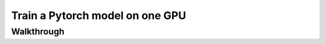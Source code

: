 .. _pytorch-training:

Train a Pytorch model on one GPU
---------------------------------


Walkthrough
====================
